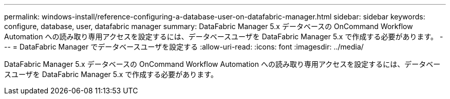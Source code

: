 ---
permalink: windows-install/reference-configuring-a-database-user-on-datafabric-manager.html 
sidebar: sidebar 
keywords: configure, database, user, datafabric manager 
summary: DataFabric Manager 5.x データベースの OnCommand Workflow Automation への読み取り専用アクセスを設定するには、データベースユーザを DataFabric Manager 5.x で作成する必要があります。 
---
= DataFabric Manager でデータベースユーザを設定する
:allow-uri-read: 
:icons: font
:imagesdir: ../media/


[role="lead"]
DataFabric Manager 5.x データベースの OnCommand Workflow Automation への読み取り専用アクセスを設定するには、データベースユーザを DataFabric Manager 5.x で作成する必要があります。

